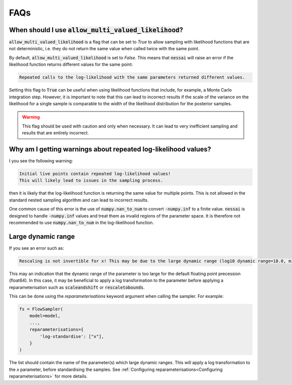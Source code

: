 ====
FAQs
====


When should I use :code:`allow_multi_valued_likelihood`?
--------------------------------------------------------

:code:`allow_multi_valued_likelihood` is a flag that can be set to `True` to allow
sampling with likelihood functions that are not deterministic, i.e. they do not
return the same value when called twice with the same point.

By default, :code:`allow_multi_valued_likelihood` is set to `False`. This means
that :code:`nessai` will raise an error if the likelihood function returns
different values for the same point:

.. code-block:: text

    Repeated calls to the log-likelihood with the same parameters returned different values.

Setting this flag to :code:`True` can be useful when using likelihood functions
that include, for example, a Monte Carlo integration step. However, it is
important to note that this can lead to incorrect results if the scale of the
variance on the likelihood for a single sample is comparable to the width
of the likelihood distribution for the posterior samples.

.. warning ::
    This flag should be used with caution and only when necessary. It can
    lead to very inefficient sampling and results that are entirely incorrect.


Why am I getting warnings about repeated log-likelihood values?
---------------------------------------------------------------

I you see the following warning:

.. code-block:: text

    Initial live points contain repeated log-likelihood values!
    This will likely lead to issues in the sampling process.

then it is likely that the log-likelihood function is returning the same value
for multiple points. This is not allowed in the standard nested sampling algorithm
and can lead to incorrect results.

One common cause of this error is the use of :code:`numpy.nan_to_num` to convert
:code:`-numpy.inf` to a finite value. :code:`nessai` is designed to handle
:code:`-numpy.inf` values and treat them as invalid regions of the parameter space.
It is therefore not recommended to use :code:`numpy.nan_to_num` in the
log-likelihood function.


Large dynamic range
-------------------

If you see an error such as:

.. code-block:: text

    Rescaling is not invertible for x! This may be due to the large dynamic range (log10 dynamic range=18.0, min=1.0377468396342845e-09, max=950413414.495942).

This may an indication that the dynamic range of the parameter is too large for the default floating point precession (float64).
In this case, it may be beneficial to apply a log transformation to the parameter before applying a reparameterisation such as :code:`scaleandshift` or :code:`rescaletobounds`.

This can be done using the `reparameterisations` keyword argument when calling the sampler. For example:

.. code-block:: python

    fs = FlowSampler(
        model=model,
        ...,
        reparameterisations={
            'log-standardise': ["x"],
        }
    )


The list should contain the name of the parameter(s) which large dynamic ranges.
This will apply a log transformation to the `x` parameter, before standardising the samples.
See :ref:`Configuring reparameterisations<Configuring reparameterisations>` for more details.

